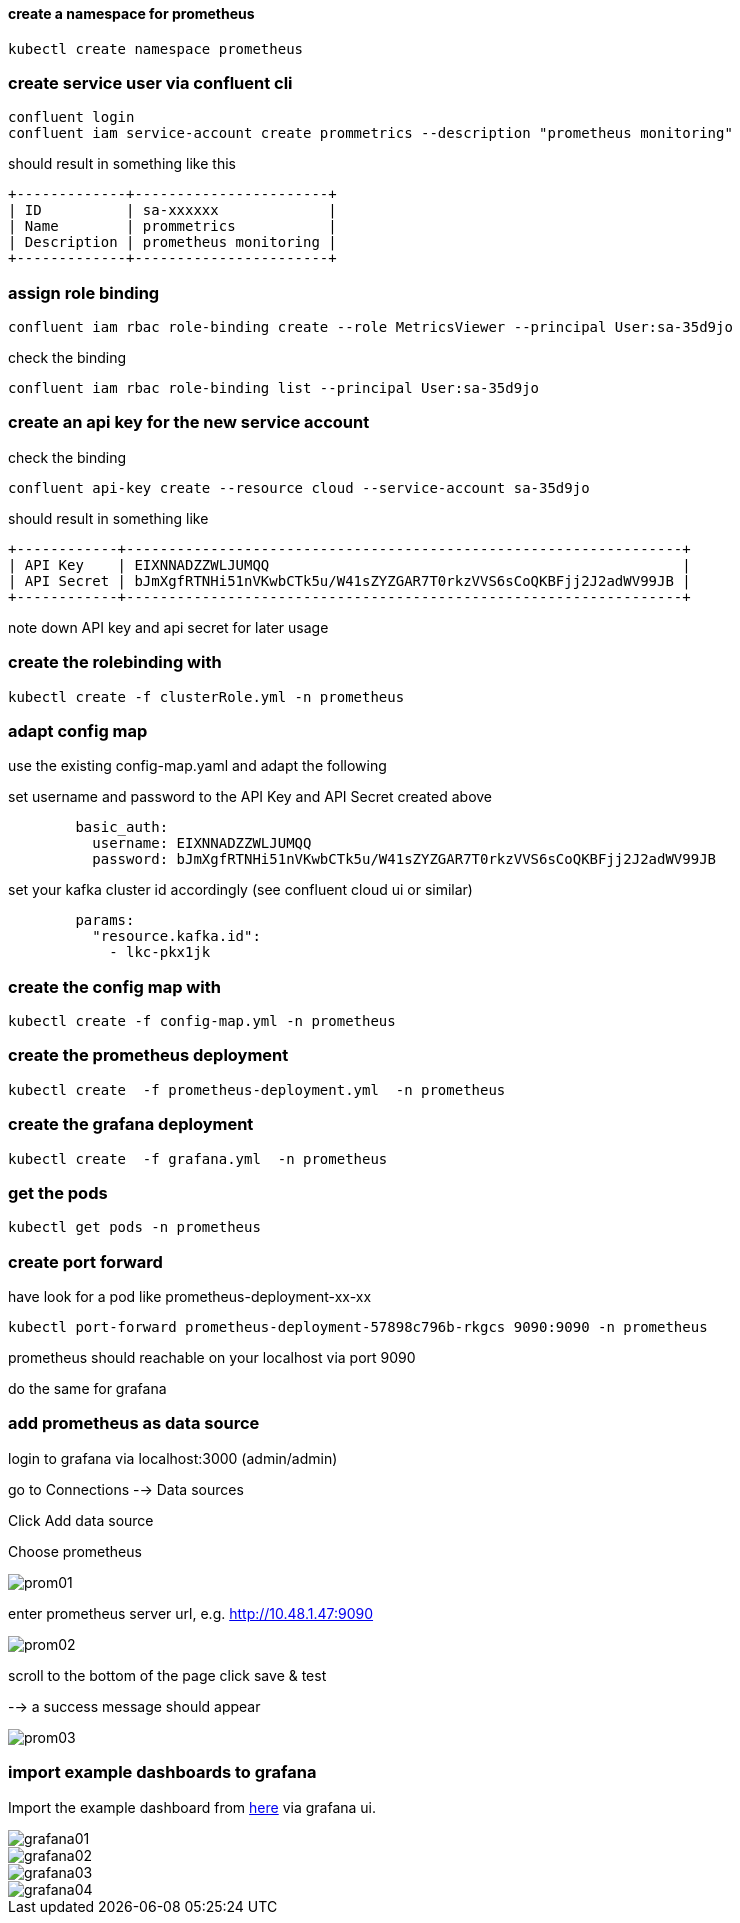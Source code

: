 
==== create a namespace for prometheus
[source,bash]
----
kubectl create namespace prometheus

----
 
=== create service user via confluent cli

[source,bash]
----
confluent login
confluent iam service-account create prommetrics --description "prometheus monitoring"
----

should result in something like this

[source]
----
+-------------+-----------------------+ 
| ID          | sa-xxxxxx             | 
| Name        | prommetrics           | 
| Description | prometheus monitoring | 
+-------------+-----------------------+ 
----

=== assign role binding
[source,bash]
----
confluent iam rbac role-binding create --role MetricsViewer --principal User:sa-35d9jo
----

check the binding
[source,bash]
----
confluent iam rbac role-binding list --principal User:sa-35d9jo
----



=== create an api key for the new service account

check the binding
[source,bash]
----
confluent api-key create --resource cloud --service-account sa-35d9jo
----

should result in something like 

[source]
----
+------------+------------------------------------------------------------------+ 
| API Key    | EIXNNADZZWLJUMQQ                                                 | 
| API Secret | bJmXgfRTNHi51nVKwbCTk5u/W41sZYZGAR7T0rkzVVS6sCoQKBFjj2J2adWV99JB | 
+------------+------------------------------------------------------------------+ 
----
note down API key and api secret for later usage

=== create the rolebinding with
[source,yaml]
----
kubectl create -f clusterRole.yml -n prometheus
----

=== adapt  config map

use the existing config-map.yaml and adapt the following

set username and password to the API Key and API Secret created above
[source,yaml]
----        
        basic_auth:
          username: EIXNNADZZWLJUMQQ
          password: bJmXgfRTNHi51nVKwbCTk5u/W41sZYZGAR7T0rkzVVS6sCoQKBFjj2J2adWV99JB
----

set your kafka cluster id accordingly (see confluent cloud ui or similar)
[source,yaml]
----  
        params:
          "resource.kafka.id":
            - lkc-pkx1jk
----

=== create the config map with
[source,yaml]
----
kubectl create -f config-map.yml -n prometheus
----

=== create the prometheus deployment
[source,yaml]
----
kubectl create  -f prometheus-deployment.yml  -n prometheus
----

=== create the grafana deployment
[source,yaml]
----
kubectl create  -f grafana.yml  -n prometheus
----

=== get the pods
[source,yaml]
----
kubectl get pods -n prometheus
----

=== create port forward 
have look for a pod like prometheus-deployment-xx-xx

[source,yaml]
----
kubectl port-forward prometheus-deployment-57898c796b-rkgcs 9090:9090 -n prometheus
----

prometheus should reachable on your localhost via port 9090

do the same for grafana

=== add prometheus as data source

login to grafana via localhost:3000 (admin/admin)

go to Connections --> Data sources 

Click Add data source

Choose prometheus

image::assets/img/prom01.png[]

enter prometheus server url, e.g. http://10.48.1.47:9090 

image::assets/img/prom02.png[]

scroll to the bottom of the page click save & test

--> a success message should appear

image::assets/img/prom03.png[]


=== import example dashboards to grafana

Import the example dashboard from link:assets/grafana/ccloud.json[here] via grafana ui.


image::assets/img/grafana01.png[]

image::assets/img/grafana02.png[]

image::assets/img/grafana03.png[]

image::assets/img/grafana04.png[]